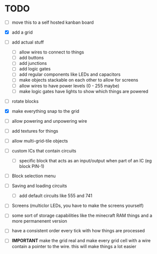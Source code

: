 

* TODO
 - [ ] move this to a self hosted kanban board
 - [X] add a grid
 - [ ] add actual stuff
   - [ ] allow wires to connect to things
   - [ ] add buttons
   - [ ] add junctions
   - [ ] add logic gates
   - [ ] add regular components like LEDs and capacitors
   - [ ] make objects stackable on each other to allow for screens
   - [ ] allow wires to have power levels (0 - 255 maybe)
   - [ ] make logic gates have lights to show which things are powered
 - [ ] rotate blocks
 - [X] make everything snap to the grid
 - [ ] allow powering and unpowering wire
 - [ ] add textures for things
 - [ ] allow multi-grid-tile objects
 - [ ] custom ICs that contain circuits
   - [ ] specific block that acts as an input/output when part of an IC (eg block PIN-1)
 - [ ] Block selection menu
 - [ ] Saving and loading circuits
   - [ ] add default circuits like 555 and 741
 - [ ] Screens (multiclor LEDs, you have to make the screens yourself)
 - [ ] some sort of storage capabilities like the minecraft RAM things and a more permanenent version
 - [ ] have a consistent order every tick with how things are processed

 - [ ] **IMPORTANT** make the grid real and make every grid cell with a wire contain a pointer to the wire. this will make things a lot easier
